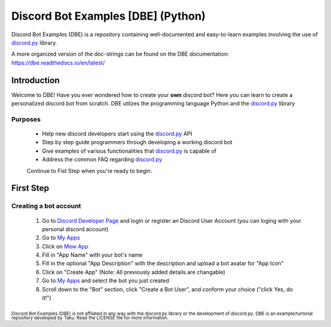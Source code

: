 ===================================
Discord Bot Examples [DBE] (Python)
===================================

|status|

|rtd_badge| |build| |license| |language| |release| 

|important|

Discord Bot Examples (DBE) is a repository containing well-documented and easy-to-learn 
examples involving the use of `discord.py`_ library.

A more organized version of the doc-strings can be found on the 
DBE documentation: https://dbe.readthedocs.io/en/latest/

Introduction
============

Welcome to DBE! Have you ever wondered how to create your **own** discord bot? 
Here you can learn to create a personalized discord bot from scratch. 
DBE utilzes the programming language Python and the `discord.py`_ library

Purposes
--------

 * Help new discord developers start using the `discord.py`_ API
 * Step by step guide programmers through developing a working discord bot
 * Give examples of various functionalities that `discord.py`_ is capable of
 * Address the common FAQ regarding `discord.py`_
 
 Continue to Fist Step when you're ready to begin.
 
First Step
==========
 
Creating a bot account
----------------------
 
 1. Go to `Discord Developer Page <https://discordapp.com/developers/>`_ and 
    login or register an Discord User Account (you can loging with your personal discord account)
 2. Go to `My Apps <https://discordapp.com/developers/applications/me>`_
 3. Click on `Mew App <https://discordapp.com/developers/applications/me/create>`_
 4. Fill in "App Name" with your bot's name
 5. Fill in the optional "App Description" with the description and upload a bot avatar for "App Icon"
 6. Click on "Create App" (Note: All previously added details are changable)
 7. Go to `My Apps <https://discordapp.com/developers/applications/me>`_ and select the bot you just created
 8. Scroll down to the "Bot" section, click "Create a Bot User", and conform your choice ("click Yes, do it!")
 
 
 
 
 
:sub:`Discord Bot Examples (DBE) is not affliated in any way with the discord.py library or the development of discord.py.`
:sub:`DBE is an example/turtorial repository developed by Taku. Read the LICENSE file for more information.`



.. 
    links:
    
.. _discord.py: https://discordpy.readthedocs.io/en/

..
    badges links:

.. |important| image:: https://img.shields.io/badge/WARNING-THIS_REPO_IS_STILL_UNDER_DEVELOPMENT--MOST_FEATURES_HAVE_NOT_BEEN_IMPLIMENTED_YET-red.svg?longCache=true&style=flat-square
               :alt: WARNING: THIS REPO IS STILL UNDER DEVELOPMENT
.. |status|    image:: https://img.shields.io/badge/status-underdevelopment-7bccc2.svg?longCache=true&style=for-the-badge
               :alt: Status: Underdevelopment
.. |rtd_badge| image:: https://readthedocs.org/projects/dbe/badge/?version=latest
               :alt: Doc: Unknown
.. |build|     image:: https://img.shields.io/badge/build-success-blue.svg
               :alt: Build: Success
.. |language|  image:: https://img.shields.io/badge/language-Python-red.svg
               :alt: Language: Python
.. |release|   image:: https://img.shields.io/github/release/GreatTaku/DiscordBotExamples/all.svg
               :alt: Release: Unknown
.. |license|   image:: https://img.shields.io/github/license/GreatTaku/DiscordBotExamples.svg
               :alt: License: MIT License
